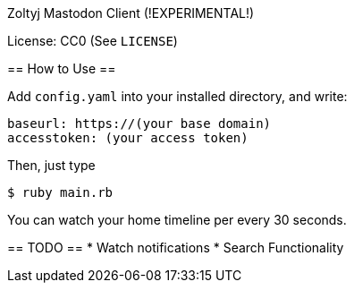 Zoltyj Mastodon Client (!EXPERIMENTAL!)
==========================================

License: CC0 (See `LICENSE`)

== How to Use ==

Add `config.yaml` into your installed directory, and write:

------------------
baseurl: https://(your base domain)
accesstoken: (your access token)
------------------

Then, just type

------------------
$ ruby main.rb
------------------

You can watch your home timeline per every 30 seconds.

== TODO ==
* Watch notifications
* Search Functionality
